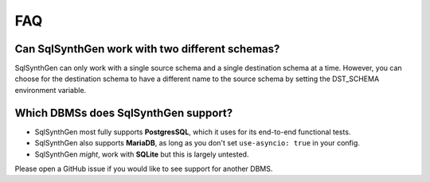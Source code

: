 FAQ
===

Can SqlSynthGen work with two different schemas?
************************************************

SqlSynthGen can only work with a single source schema and a single destination schema at a time.
However, you can choose for the destination schema to have a different name to the source schema by setting the DST_SCHEMA environment variable.

Which DBMSs does SqlSynthGen support?
*************************************

* SqlSynthGen most fully supports **PostgresSQL**, which it uses for its end-to-end functional tests.
* SqlSynthGen also supports **MariaDB**, as long as you don't set ``use-asyncio: true`` in your config.
* SqlSynthGen *might*, work with **SQLite** but this is largely untested.

Please open a GitHub issue if you would like to see support for another DBMS.
